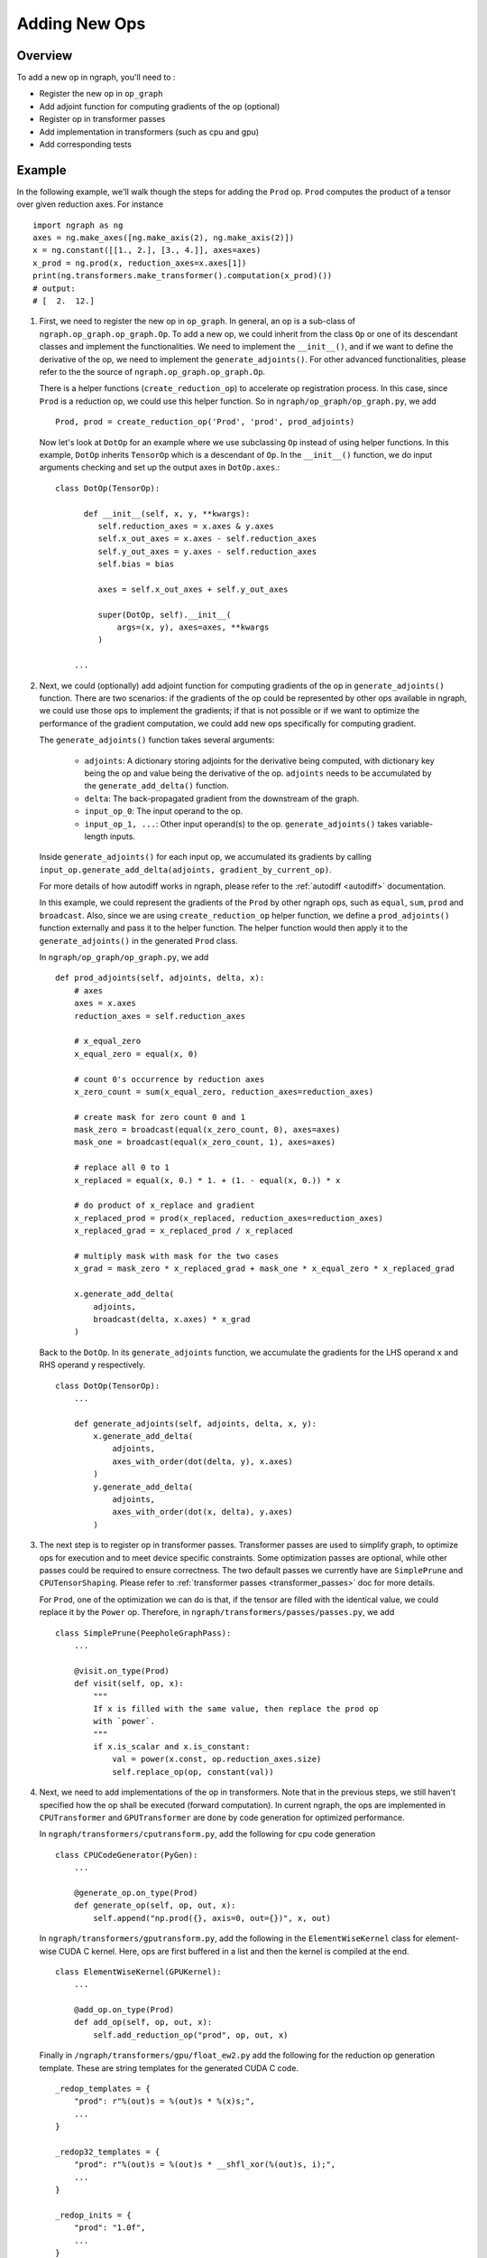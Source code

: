 .. ---------------------------------------------------------------------------
.. Copyright 2016 Nervana Systems Inc.
.. Licensed under the Apache License, Version 2.0 (the "License");
.. you may not use this file except in compliance with the License.
.. You may obtain a copy of the License at
..
..      http://www.apache.org/licenses/LICENSE-2.0
..
.. Unless required by applicable law or agreed to in writing, software
.. distributed under the License is distributed on an "AS IS" BASIS,
.. WITHOUT WARRANTIES OR CONDITIONS OF ANY KIND, either express or implied.
.. See the License for the specific language governing permissions and
.. limitations under the License.
.. ---------------------------------------------------------------------------

Adding New Ops
**************

Overview
--------
To add a new op in ngraph, you'll need to :

- Register the new op in ``op_graph``
- Add adjoint function for computing gradients of the op (optional)
- Register op in transformer passes
- Add implementation in transformers (such as cpu and gpu)
- Add corresponding tests

Example
-------
In the following example, we'll walk though the steps for adding the ``Prod``
op. ``Prod`` computes the product of a tensor over given reduction axes. For
instance ::

   import ngraph as ng
   axes = ng.make_axes([ng.make_axis(2), ng.make_axis(2)])
   x = ng.constant([[1., 2.], [3., 4.]], axes=axes)
   x_prod = ng.prod(x, reduction_axes=x.axes[1])
   print(ng.transformers.make_transformer().computation(x_prod)())
   # output:
   # [  2.  12.]

1. First, we need to register the new op in ``op_graph``. In general, an op is
   a sub-class of ``ngraph.op_graph.op_graph.Op``. To add a new op, we could
   inherit from the class ``Op`` or one of its descendant classes and implement
   the functionalities. We need to implement the ``__init__()``, and if we want
   to define the derivative of the op, we need to implement the
   ``generate_adjoints()``. For other advanced functionalities, please refer to
   the the source of ``ngraph.op_graph.op_graph.Op``.

   There is a helper functions (``create_reduction_op``) to accelerate op registration process.
   In this case, since ``Prod`` is a reduction op, we could use this helper function. So in
   ``ngraph/op_graph/op_graph.py``, we add ::

        Prod, prod = create_reduction_op('Prod', 'prod', prod_adjoints)

   Now let's look at ``DotOp`` for an example where we use subclassing ``Op``
   instead of using helper functions. In this example, ``DotOp`` inherits
   ``TensorOp`` which is a descendant of ``Op``. In the ``__init__()`` function,
   we do input arguments checking and set up the output axes in ``DotOp.axes``.::

        class DotOp(TensorOp):

              def __init__(self, x, y, **kwargs):
                 self.reduction_axes = x.axes & y.axes
                 self.x_out_axes = x.axes - self.reduction_axes
                 self.y_out_axes = y.axes - self.reduction_axes
                 self.bias = bias

                 axes = self.x_out_axes + self.y_out_axes

                 super(DotOp, self).__init__(
                     args=(x, y), axes=axes, **kwargs
                 )

            ...

2. Next, we could (optionally) add adjoint function for computing gradients of
   the op in ``generate_adjoints()`` function. There are two scenarios: if
   the gradients of the op could be represented by other ops available in
   ngraph, we could use those ops to implement the gradients; if that is not
   possible or if we want to optimize the performance of the gradient
   computation, we could add new ops specifically for computing gradient.

   The ``generate_adjoints()`` function takes several arguments:

         - ``adjoints``: A dictionary storing adjoints for the derivative being
           computed, with dictionary key being the op and value being the
           derivative of the op. ``adjoints`` needs to be accumulated by the
           ``generate_add_delta()`` function.
         - ``delta``: The back-propagated gradient from the downstream of the
           graph.
         - ``input_op_0``: The input operand to the op.
         - ``input_op_1, ...``: Other input operand(s) to the op.
           ``generate_adjoints()`` takes variable-length inputs.

   Inside ``generate_adjoints()`` for each input op, we accumulated its
   gradients by calling ``input_op.generate_add_delta(adjoints, gradient_by_current_op)``.

   For more details of how autodiff works in ngraph, please refer to the
   :ref:`autodiff <autodiff>` documentation.

   In this example, we could represent the gradients of the ``Prod`` by other
   ngraph ops, such as ``equal``, ``sum``, ``prod`` and ``broadcast``. Also,
   since we are using ``create_reduction_op`` helper function, we define a
   ``prod_adjoints()`` function externally and pass it to the helper function.
   The helper function would then apply it to the ``generate_adjoints()``
   in the generated ``Prod`` class.

   In ``ngraph/op_graph/op_graph.py``, we add ::

        def prod_adjoints(self, adjoints, delta, x):
            # axes
            axes = x.axes
            reduction_axes = self.reduction_axes

            # x_equal_zero
            x_equal_zero = equal(x, 0)

            # count 0's occurrence by reduction axes
            x_zero_count = sum(x_equal_zero, reduction_axes=reduction_axes)

            # create mask for zero count 0 and 1
            mask_zero = broadcast(equal(x_zero_count, 0), axes=axes)
            mask_one = broadcast(equal(x_zero_count, 1), axes=axes)

            # replace all 0 to 1
            x_replaced = equal(x, 0.) * 1. + (1. - equal(x, 0.)) * x

            # do product of x_replace and gradient
            x_replaced_prod = prod(x_replaced, reduction_axes=reduction_axes)
            x_replaced_grad = x_replaced_prod / x_replaced

            # multiply mask with mask for the two cases
            x_grad = mask_zero * x_replaced_grad + mask_one * x_equal_zero * x_replaced_grad

            x.generate_add_delta(
                adjoints,
                broadcast(delta, x.axes) * x_grad
            )

   Back to the ``DotOp``. In its ``generate_adjoints`` function, we accumulate
   the gradients for the LHS operand ``x`` and RHS operand ``y`` respectively. ::

         class DotOp(TensorOp):
             ...

             def generate_adjoints(self, adjoints, delta, x, y):
                 x.generate_add_delta(
                     adjoints,
                     axes_with_order(dot(delta, y), x.axes)
                 )
                 y.generate_add_delta(
                     adjoints,
                     axes_with_order(dot(x, delta), y.axes)
                 )

3. The next step is to register op in transformer passes. Transformer passes
   are used to simplify graph, to optimize ops for execution and to meet device
   specific constraints. Some optimization passes are optional, while other
   passes could be required to ensure correctness. The two default passes we
   currently have are ``SimplePrune`` and ``CPUTensorShaping``. Please
   refer to :ref:`transformer passes <transformer_passes>` doc for more details.

   For ``Prod``, one of the optimization we can do is that, if the tensor are
   filled with the identical value, we could replace it by the ``Power`` op.
   Therefore, in ``ngraph/transformers/passes/passes.py``, we add ::

        class SimplePrune(PeepholeGraphPass):
            ...

            @visit.on_type(Prod)
            def visit(self, op, x):
                """
                If x is filled with the same value, then replace the prod op
                with `power`.
                """
                if x.is_scalar and x.is_constant:
                    val = power(x.const, op.reduction_axes.size)
                    self.replace_op(op, constant(val))

4. Next, we need to add implementations of the op in transformers. Note that
   in the previous steps, we still haven't specified how the op shall be executed
   (forward computation). In current ngraph, the ops are implemented in
   ``CPUTransformer`` and ``GPUTransformer`` are done by code generation for
   optimized performance.

   In ``ngraph/transformers/cputransform.py``, add the following for cpu
   code generation ::

        class CPUCodeGenerator(PyGen):
            ...

            @generate_op.on_type(Prod)
            def generate_op(self, op, out, x):
                self.append("np.prod({}, axis=0, out={})", x, out)

   In ``ngraph/transformers/gputransform.py``, add the following in the
   ``ElementWiseKernel`` class for element-wise CUDA C kernel. Here, ops are
   first buffered in a list and then the kernel is compiled at the end. ::

        class ElementWiseKernel(GPUKernel):
            ...

            @add_op.on_type(Prod)
            def add_op(self, op, out, x):
                self.add_reduction_op("prod", op, out, x)

   Finally in ``/ngraph/transformers/gpu/float_ew2.py`` add the following for
   the reduction op generation template. These are string templates for the
   generated CUDA C code. ::

        _redop_templates = {
            "prod": r"%(out)s = %(out)s * %(x)s;",
            ...
        }

        _redop32_templates = {
            "prod": r"%(out)s = %(out)s * __shfl_xor(%(out)s, i);",
            ...
        }

        _redop_inits = {
            "prod": "1.0f",
            ...
        }

5. The last step is to add the corresponding tests to verify the forward and
   backward computation. For ``ng.prod``, please refer to
   ``test_prod_constant()`` and ``test_prod_deriv`` test function under
   ``tests/test_execution.py``.
